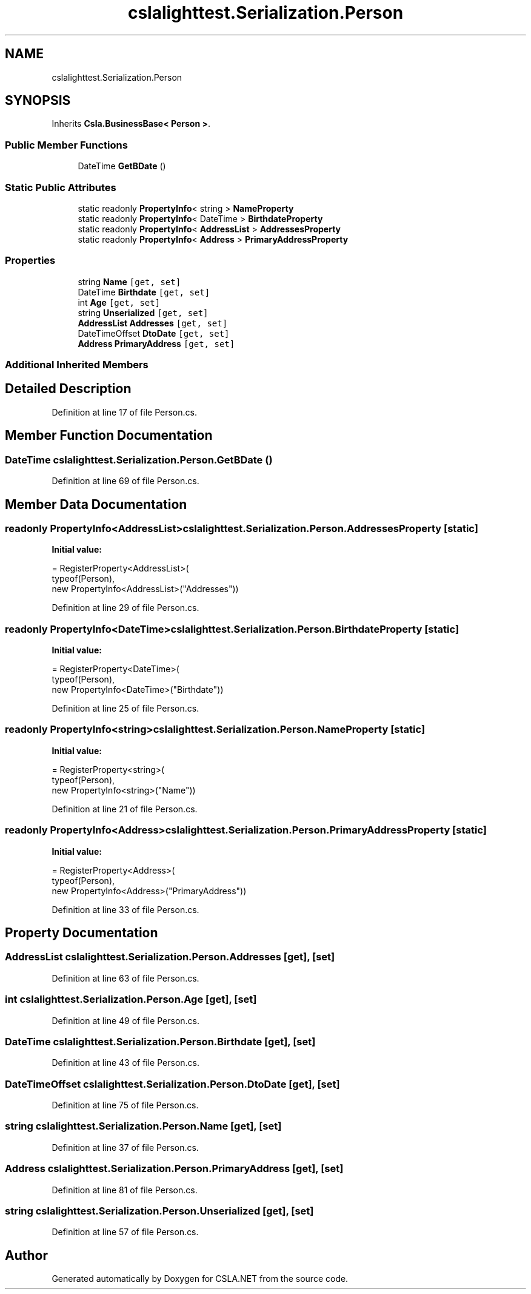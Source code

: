 .TH "cslalighttest.Serialization.Person" 3 "Wed Jul 21 2021" "Version 5.4.2" "CSLA.NET" \" -*- nroff -*-
.ad l
.nh
.SH NAME
cslalighttest.Serialization.Person
.SH SYNOPSIS
.br
.PP
.PP
Inherits \fBCsla\&.BusinessBase< Person >\fP\&.
.SS "Public Member Functions"

.in +1c
.ti -1c
.RI "DateTime \fBGetBDate\fP ()"
.br
.in -1c
.SS "Static Public Attributes"

.in +1c
.ti -1c
.RI "static readonly \fBPropertyInfo\fP< string > \fBNameProperty\fP"
.br
.ti -1c
.RI "static readonly \fBPropertyInfo\fP< DateTime > \fBBirthdateProperty\fP"
.br
.ti -1c
.RI "static readonly \fBPropertyInfo\fP< \fBAddressList\fP > \fBAddressesProperty\fP"
.br
.ti -1c
.RI "static readonly \fBPropertyInfo\fP< \fBAddress\fP > \fBPrimaryAddressProperty\fP"
.br
.in -1c
.SS "Properties"

.in +1c
.ti -1c
.RI "string \fBName\fP\fC [get, set]\fP"
.br
.ti -1c
.RI "DateTime \fBBirthdate\fP\fC [get, set]\fP"
.br
.ti -1c
.RI "int \fBAge\fP\fC [get, set]\fP"
.br
.ti -1c
.RI "string \fBUnserialized\fP\fC [get, set]\fP"
.br
.ti -1c
.RI "\fBAddressList\fP \fBAddresses\fP\fC [get, set]\fP"
.br
.ti -1c
.RI "DateTimeOffset \fBDtoDate\fP\fC [get, set]\fP"
.br
.ti -1c
.RI "\fBAddress\fP \fBPrimaryAddress\fP\fC [get, set]\fP"
.br
.in -1c
.SS "Additional Inherited Members"
.SH "Detailed Description"
.PP 
Definition at line 17 of file Person\&.cs\&.
.SH "Member Function Documentation"
.PP 
.SS "DateTime cslalighttest\&.Serialization\&.Person\&.GetBDate ()"

.PP
Definition at line 69 of file Person\&.cs\&.
.SH "Member Data Documentation"
.PP 
.SS "readonly \fBPropertyInfo\fP<\fBAddressList\fP> cslalighttest\&.Serialization\&.Person\&.AddressesProperty\fC [static]\fP"
\fBInitial value:\fP
.PP
.nf
= RegisterProperty<AddressList>(
      typeof(Person),
      new PropertyInfo<AddressList>("Addresses"))
.fi
.PP
Definition at line 29 of file Person\&.cs\&.
.SS "readonly \fBPropertyInfo\fP<DateTime> cslalighttest\&.Serialization\&.Person\&.BirthdateProperty\fC [static]\fP"
\fBInitial value:\fP
.PP
.nf
= RegisterProperty<DateTime>(
      typeof(Person),
      new PropertyInfo<DateTime>("Birthdate"))
.fi
.PP
Definition at line 25 of file Person\&.cs\&.
.SS "readonly \fBPropertyInfo\fP<string> cslalighttest\&.Serialization\&.Person\&.NameProperty\fC [static]\fP"
\fBInitial value:\fP
.PP
.nf
= RegisterProperty<string>(
      typeof(Person),
      new PropertyInfo<string>("Name"))
.fi
.PP
Definition at line 21 of file Person\&.cs\&.
.SS "readonly \fBPropertyInfo\fP<\fBAddress\fP> cslalighttest\&.Serialization\&.Person\&.PrimaryAddressProperty\fC [static]\fP"
\fBInitial value:\fP
.PP
.nf
= RegisterProperty<Address>(
      typeof(Person),
      new PropertyInfo<Address>("PrimaryAddress"))
.fi
.PP
Definition at line 33 of file Person\&.cs\&.
.SH "Property Documentation"
.PP 
.SS "\fBAddressList\fP cslalighttest\&.Serialization\&.Person\&.Addresses\fC [get]\fP, \fC [set]\fP"

.PP
Definition at line 63 of file Person\&.cs\&.
.SS "int cslalighttest\&.Serialization\&.Person\&.Age\fC [get]\fP, \fC [set]\fP"

.PP
Definition at line 49 of file Person\&.cs\&.
.SS "DateTime cslalighttest\&.Serialization\&.Person\&.Birthdate\fC [get]\fP, \fC [set]\fP"

.PP
Definition at line 43 of file Person\&.cs\&.
.SS "DateTimeOffset cslalighttest\&.Serialization\&.Person\&.DtoDate\fC [get]\fP, \fC [set]\fP"

.PP
Definition at line 75 of file Person\&.cs\&.
.SS "string cslalighttest\&.Serialization\&.Person\&.Name\fC [get]\fP, \fC [set]\fP"

.PP
Definition at line 37 of file Person\&.cs\&.
.SS "\fBAddress\fP cslalighttest\&.Serialization\&.Person\&.PrimaryAddress\fC [get]\fP, \fC [set]\fP"

.PP
Definition at line 81 of file Person\&.cs\&.
.SS "string cslalighttest\&.Serialization\&.Person\&.Unserialized\fC [get]\fP, \fC [set]\fP"

.PP
Definition at line 57 of file Person\&.cs\&.

.SH "Author"
.PP 
Generated automatically by Doxygen for CSLA\&.NET from the source code\&.
